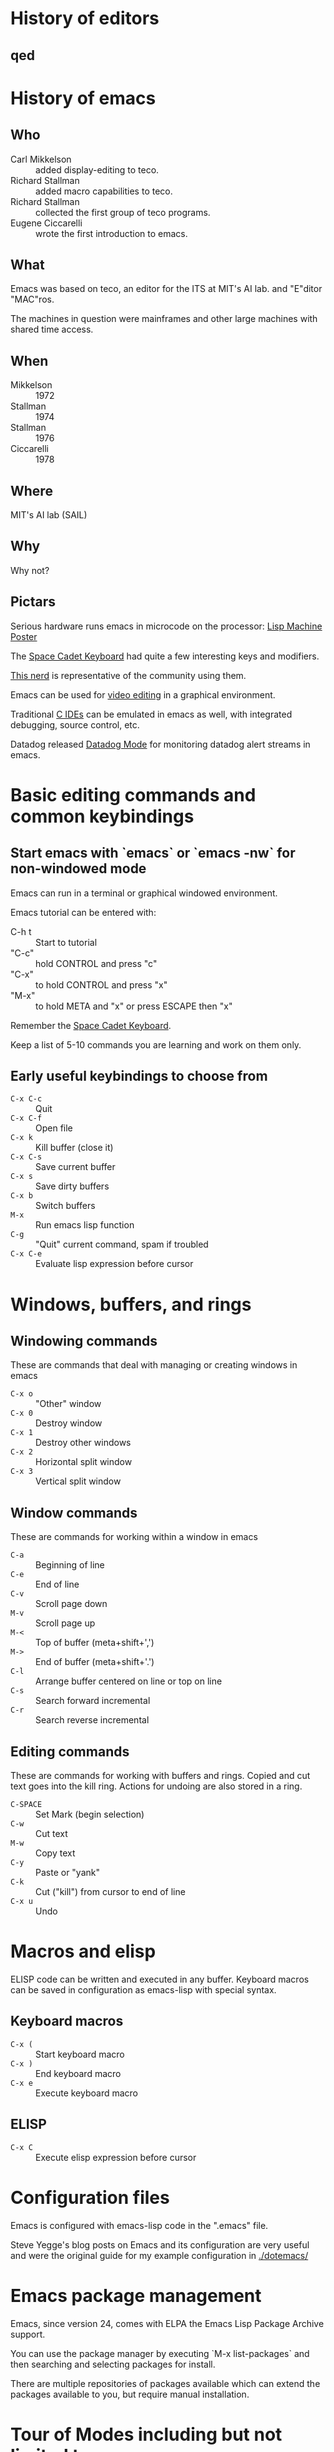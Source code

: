 * History of editors

** qed 

* History of emacs
  
** Who
   
   - Carl Mikkelson :: added display-editing to teco. 
   - Richard Stallman :: added macro capabilities to teco.
   - Richard Stallman :: collected the first group of teco programs.
   - Eugene Ciccarelli :: wrote the first introduction to emacs.

** What

   Emacs was based on teco, an editor for the ITS at MIT's AI lab. and "E"ditor "MAC"ros.

   The machines in question were mainframes and other large machines with shared time access.

** When

   - Mikkelson  :: 1972
   - Stallman   :: 1974
   - Stallman   :: 1976
   - Ciccarelli :: 1978

** Where

   MIT's AI lab (SAIL)

** Why

   Why not?

   

** Pictars

   Serious hardware runs emacs in microcode on the processor: [[./images/symbolics-lisp-machine-poster.jpg][Lisp Machine Poster]]

   The [[./images/space-cadet-keyboard.jpg][Space Cadet Keyboard]] had quite a few interesting keys and modifiers.

   [[./images/symbolics-lisp-nerd.jpg][This nerd]] is representative of the community using them.

   Emacs can be used for [[./images/emacs-video-editing.png][video editing]] in a graphical environment.

   Traditional [[./images/emacs-c-ide.jpg][C IDEs]] can be emulated in emacs as well, with integrated debugging, source control, etc.

   Datadog released [[./images/datadog-mode.png][Datadog Mode]] for monitoring datadog alert streams in emacs.

* Basic editing commands and common keybindings
** Start emacs with `emacs` or `emacs -nw` for non-windowed mode

   Emacs can run in a terminal or graphical windowed environment.

   Emacs tutorial can be entered with:

   - C-h t :: Start to tutorial
   - "C-c" :: hold CONTROL and press "c"     
   - "C-x" :: to hold CONTROL and press "x"
   - "M-x" :: to hold META and "x" or press ESCAPE then "x"

   Remember the [[./images/space-cadet-keyboard.jpg][Space Cadet Keyboard]].

   Keep a list of 5-10 commands you are learning and work on them only.

** Early useful keybindings to choose from

   - =C-x C-c= :: Quit
   - =C-x C-f= :: Open file
   - =C-x k=   :: Kill buffer (close it)
   - =C-x C-s= :: Save current buffer
   - =C-x s=   :: Save dirty buffers
   - =C-x b=   :: Switch buffers
   - =M-x=     :: Run emacs lisp function
   - =C-g=     :: "Quit" current command, spam if troubled
   - =C-x C-e= :: Evaluate lisp expression before cursor

* Windows, buffers, and rings 
** Windowing commands

   These are commands that deal with managing or creating windows in emacs

   - =C-x o= :: "Other" window
   - =C-x 0= :: Destroy window
   - =C-x 1= :: Destroy other windows
   - =C-x 2= :: Horizontal split window
   - =C-x 3= :: Vertical split window

** Window commands

   These are commands for working within a window in emacs

   - =C-a= :: Beginning of line
   - =C-e= :: End of line
   - =C-v= :: Scroll page down
   - =M-v= :: Scroll page up
   - =M-<= :: Top of buffer (meta+shift+',')
   - =M->= :: End of buffer (meta+shift+'.')
   - =C-l= :: Arrange buffer centered on line or top on line
   - =C-s= :: Search forward incremental
   - =C-r= :: Search reverse incremental

** Editing commands

   These are commands for working with buffers and rings.
   Copied and cut text goes into the kill ring.
   Actions for undoing are also stored in a ring.

   - =C-SPACE= :: Set Mark (begin selection)
   - =C-w=     :: Cut text
   - =M-w=     :: Copy text
   - =C-y=     :: Paste or "yank"
   - =C-k=     :: Cut ("kill") from cursor to end of line
   - =C-x u=   :: Undo

* Macros and elisp

  ELISP code can be written and executed in any buffer.  Keyboard macros can be saved in configuration as emacs-lisp with special syntax.

** Keyboard macros

   - =C-x (= :: Start keyboard macro
   - =C-x )= :: End keyboard macro
   - =C-x e= :: Execute keyboard macro

** ELISP

   - =C-x C= :: Execute elisp expression before cursor

* Configuration files

  Emacs is configured with emacs-lisp code in the ".emacs" file.

  Steve Yegge's blog posts on Emacs and its configuration are very useful and were the original guide for my example configuration in [[./dotemacs/]]

* Emacs package management

  Emacs, since version 24, comes with ELPA the Emacs Lisp Package Archive support.

  You can use the package manager by executing `M-x list-packages` and then searching and selecting packages for install.

  There are multiple repositories of packages available which can extend the packages available to you, but require manual installation.

* Tour of Modes including but not limited to:
** Games and toys

   Such as =M-x dunnet=, =M-x snake=, =M-x tetris=, and =M-x butterfly= ([[https://xkcd.com/378/][butterfly]]).

*** [[https://www.emacswiki.org/emacs/CategoryGames][EmacsWiki :: CategoryGames]] :emacs:wiki:games:and:amusements:

** artist-mode

   Draw pretty pictures in emacs!

** C-mode, python-mode, lisp-mode, etc

   Various programming language syntax highlighting and indention modes.

** directory editor (aka, dired) 

   Manage directories and permissions from within emacs.

** man and info

   Read system man and info pages in emacs.

** org-mode for organization and presentation

   Outlining taken to the extreme providing wiki-like and productivity related functionality to emacs including task lists and time tracking.

** shell and remote access modes

   Emacs can use TRAMP mode to open files on remote machines over various protocols, even as root with sudo or other users.

** full IDE modes (specifically, SLIME) 

   Face down, code up.
